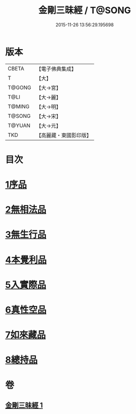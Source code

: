 #+TITLE: 金剛三昧經 / T@SONG
#+DATE: 2015-11-26 13:56:29.195698
* 版本
 |     CBETA|【電子佛典集成】|
 |         T|【大】     |
 |    T@GONG|【大→宮】   |
 |      T@LI|【大→麗】   |
 |    T@MING|【大→明】   |
 |    T@SONG|【大→宋】   |
 |    T@YUAN|【大→元】   |
 |       TKD|【高麗藏・東國影印版】|

* 目次
* [[file:KR6d0112_001.txt::001-0365c25][1序品]]
* [[file:KR6d0112_001.txt::0366b1][2無相法品]]
* [[file:KR6d0112_001.txt::0367b20][3無生行品]]
* [[file:KR6d0112_001.txt::0368b2][4本覺利品]]
* [[file:KR6d0112_001.txt::0369a29][5入實際品]]
* [[file:KR6d0112_001.txt::0370c17][6真性空品]]
* [[file:KR6d0112_001.txt::0371c10][7如來藏品]]
* [[file:KR6d0112_001.txt::0372c18][8總持品]]
* 卷
** [[file:KR6d0112_001.txt][金剛三昧經 1]]
